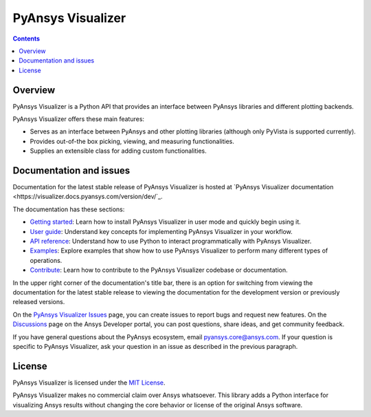 PyAnsys Visualizer
==================
|pyansys| |MIT|

.. |pyansys| image:: https://img.shields.io/badge/Py-Ansys-ffc107.svg?logo=data:image/png;base64,iVBORw0KGgoAAAANSUhEUgAAABAAAAAQCAIAAACQkWg2AAABDklEQVQ4jWNgoDfg5mD8vE7q/3bpVyskbW0sMRUwofHD7Dh5OBkZGBgW7/3W2tZpa2tLQEOyOzeEsfumlK2tbVpaGj4N6jIs1lpsDAwMJ278sveMY2BgCA0NFRISwqkhyQ1q/Nyd3zg4OBgYGNjZ2ePi4rB5loGBhZnhxTLJ/9ulv26Q4uVk1NXV/f///////69du4Zdg78lx//t0v+3S88rFISInD59GqIH2esIJ8G9O2/XVwhjzpw5EAam1xkkBJn/bJX+v1365hxxuCAfH9+3b9/+////48cPuNehNsS7cDEzMTAwMMzb+Q2u4dOnT2vWrMHu9ZtzxP9vl/69RVpCkBlZ3N7enoDXBwEAAA+YYitOilMVAAAAAElFTkSuQmCC
   :target: https://docs.pyansys.com/
   :alt: PyAnsys

.. |MIT| image:: https://img.shields.io/badge/License-MIT-yellow.svg
   :target: https://opensource.org/licenses/MIT
   :alt: MIT

.. contents::

Overview
--------

PyAnsys Visualizer is a Python API that provides an interface between PyAnsys libraries and different plotting backends.

PyAnsys Visualizer offers these main features:

* Serves as an interface between PyAnsys and other plotting libraries (although only
  PyVista is supported currently).
* Provides out-of-the box picking, viewing, and measuring functionalities.
* Supplies an extensible class for adding custom functionalities.

Documentation and issues
------------------------

Documentation for the latest stable release of PyAnsys Visualizer is hosted
at `PyAnsys Visualizer documentation <https://visualizer.docs.pyansys.com/version/dev/`_.

The documentation has these sections:

- `Getting started <https://visualizer.docs.pyansys.com/version/dev/getting_started/index.html>`_: Learn
  how to install PyAnsys Visualizer in user mode and quickly begin using it.
- `User guide <https://visualizer.docs.pyansys.com/version/dev/user_guide/index.html>`_: Understand key
  concepts for implementing PyAnsys Visualizer in your workflow.
- `API reference <https://visualizer.docs.pyansys.com/version/dev/api/index.html>`_: Understand how to
  use Python to interact programmatically with PyAnsys Visualizer.
- `Examples <visualizer.docs.pyansys.com/version/dev/examples/index.html>`_: Explore examples that
  show how to use PyAnsys Visualizer to perform many different types of operations.
- `Contribute <https://visualizer.docs.pyansys.com/version/dev/contributing/index.html>`_: Learn how to
  contribute to the PyAnsys Visualizer codebase or documentation.

In the upper right corner of the documentation's title bar, there is an option
for switching from viewing the documentation for the latest stable release
to viewing the documentation for the development version or previously
released versions.

On the `PyAnsys Visualizer Issues <https://github.com/ansys-internal/pyansys-visualizer/issues>`_
page, you can create issues to report bugs and request new features. On the
`Discussions <https://discuss.ansys.com/>`_ page on the Ansys Developer portal,
you can post questions, share ideas, and get community feedback.

If you have general questions about the PyAnsys ecosystem, email
`pyansys.core@ansys.com <pyansys.core@ansys.com>`_. If your
question is specific to PyAnsys Visualizer, ask your
question in an issue as described in the previous paragraph.

License
-------

PyAnsys Visualizer is licensed under the `MIT License <https://github.com/ansys-internal/pyansys-visualizer/blob/main/LICENSE>`_.

PyAnsys Visualizer makes no commercial claim over Ansys whatsoever. This library adds a
Python interface for visualizing Ansys results without changing the core behavior or
license of the original Ansys software.
